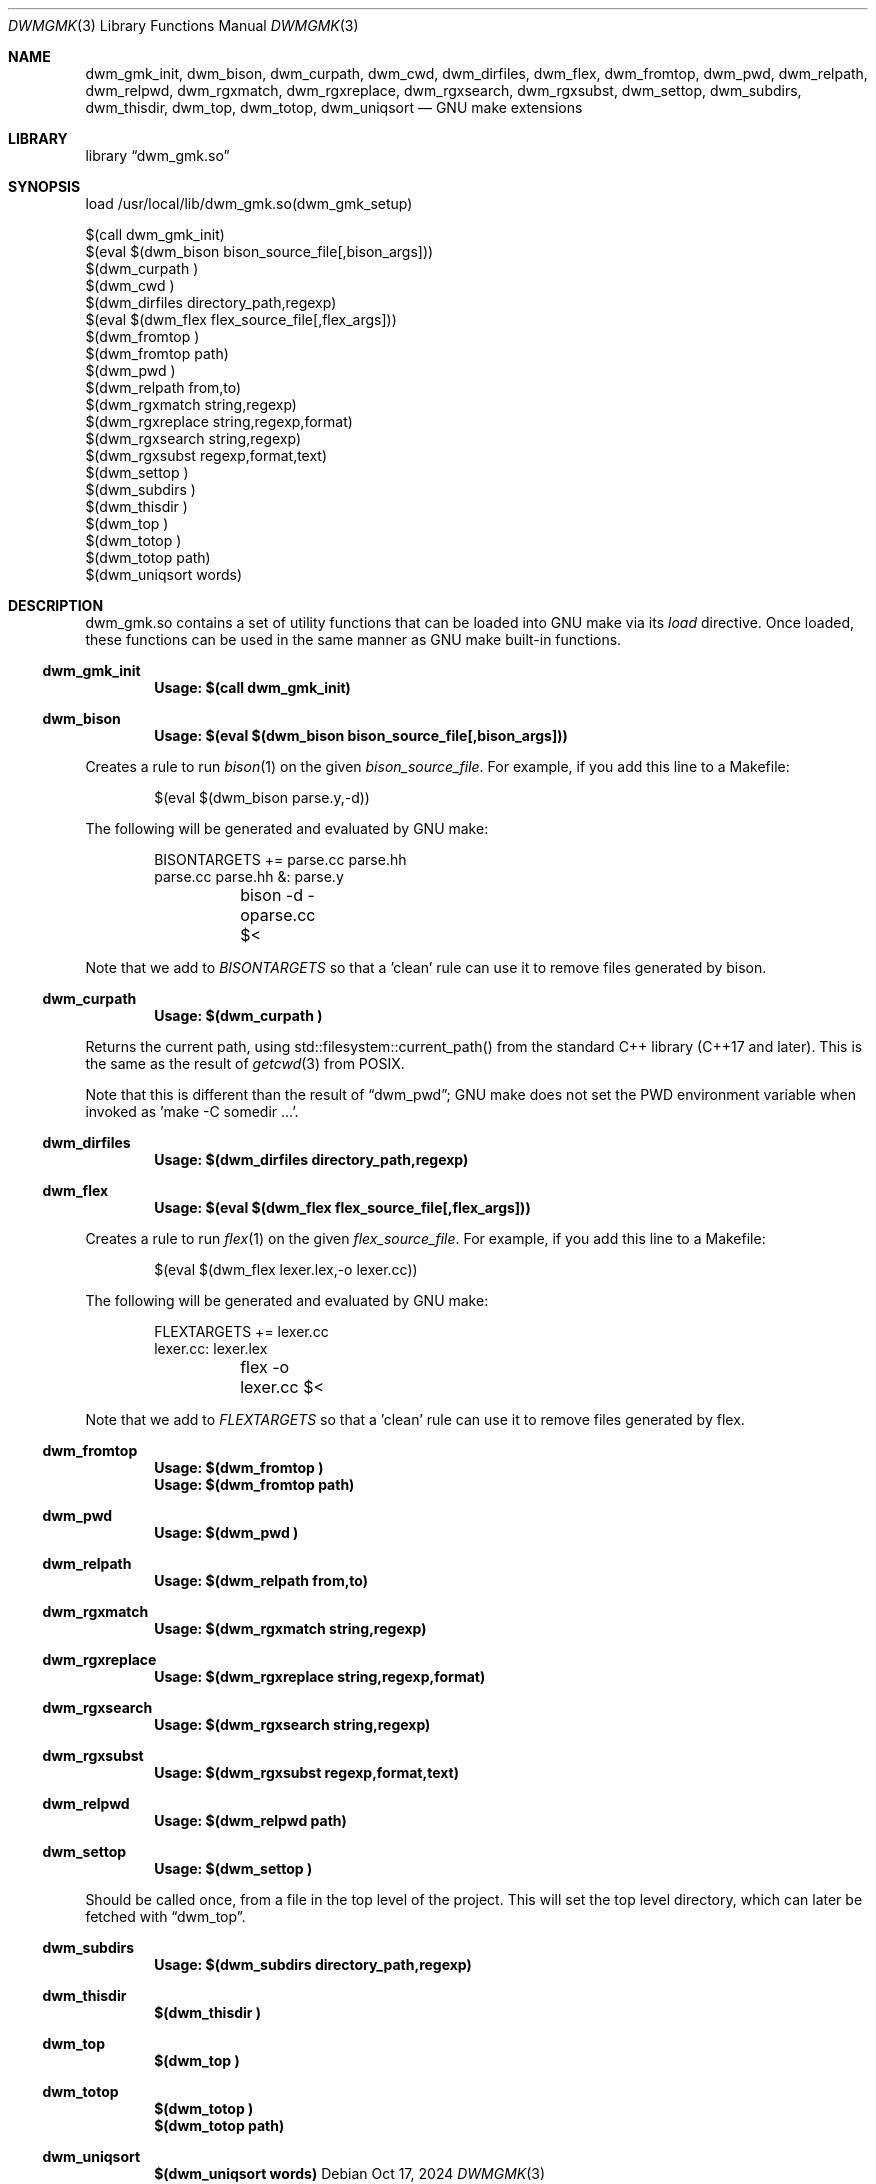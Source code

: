 .Dd Oct 17, 2024
.Dt DWMGMK 3
.Os
.Sh NAME
.Nm dwm_gmk_init,
.Nm dwm_bison,
.Nm dwm_curpath,
.Nm dwm_cwd,
.Nm dwm_dirfiles,
.Nm dwm_flex,
.Nm dwm_fromtop,
.Nm dwm_pwd,
.Nm dwm_relpath,
.Nm dwm_relpwd,
.Nm dwm_rgxmatch,
.Nm dwm_rgxreplace,
.Nm dwm_rgxsearch,
.Nm dwm_rgxsubst,
.Nm dwm_settop,
.Nm dwm_subdirs,
.Nm dwm_thisdir,
.Nm dwm_top,
.Nm dwm_totop,
.Nm dwm_uniqsort
.Nd GNU make extensions
.Sh LIBRARY
.Lb dwm_gmk.so
.Sh SYNOPSIS
.Bd -literal
load /usr/local/lib/dwm_gmk.so(dwm_gmk_setup)

$(call dwm_gmk_init)
$(eval $(dwm_bison bison_source_file[,bison_args]))
$(dwm_curpath )
$(dwm_cwd )
$(dwm_dirfiles directory_path,regexp)
$(eval $(dwm_flex flex_source_file[,flex_args]))
$(dwm_fromtop\ )                                                     
$(dwm_fromtop path)
$(dwm_pwd\ )
$(dwm_relpath from,to)
$(dwm_rgxmatch\ string,regexp)
$(dwm_rgxreplace\ string,regexp,format)
$(dwm_rgxsearch\ string,regexp)
$(dwm_rgxsubst\ regexp,format,text)
$(dwm_settop\ )
$(dwm_subdirs\ )
$(dwm_thisdir\ )
$(dwm_top\ )
$(dwm_totop\ )
$(dwm_totop path)
$(dwm_uniqsort words)
.Ed
.Sh DESCRIPTION
dwm_gmk.so contains a set of utility functions that can be loaded into
GNU make via its \fIload\fR directive.  Once loaded, these functions can
be used in the same manner as GNU make built-in functions.
.Ss dwm_gmk_init
.Dl Usage: $(call dwm_gmk_init)
.Ss dwm_bison
.Dl Usage: $(eval $(dwm_bison bison_source_file[,bison_args]))
.Pp
Creates a rule to run
.Xr bison 1
on the given \fIbison_source_file\fR.  For example, if you add this line
to a Makefile:
.Bd -literal -offset indent -compact

$(eval $(dwm_bison parse.y,-d))

.Ed
The following will be generated and evaluated by GNU make:
.Bd -literal -offset indent -compact

BISONTARGETS += parse.cc parse.hh
parse.cc parse.hh &: parse.y
	bison -d -oparse.cc $<
.Ed
.Pp
Note that we add to \fIBISONTARGETS\fR so that a 'clean' rule can use
it to remove files generated by bison.
.Ss dwm_curpath
.Dl Usage: $(dwm_curpath\ )
.Pp
Returns the current path, using std::filesystem::current_path() from
the standard C++ library (C++17 and later).  This is the same as the
result of
.Xr getcwd 3 from POSIX.
.Pp
Note that this is different than the result of
.Sx dwm_pwd ;
GNU make does not set the PWD environment variable when
invoked as 'make -C somedir ...'.
.Ss dwm_dirfiles
.Dl Usage: $(dwm_dirfiles directory_path,regexp)
.Ss dwm_flex
.Dl Usage: $(eval $(dwm_flex flex_source_file[,flex_args]))
.Pp
Creates a rule to run
.Xr flex 1
on the given \fIflex_source_file\fR.  For example, if you add this line
to a Makefile:
.Bd -literal -offset indent -compact

$(eval $(dwm_flex lexer.lex,-o lexer.cc))

.Ed
The following will be generated and evaluated by GNU make:
.Bd -literal -offset indent -compact

FLEXTARGETS += lexer.cc
lexer.cc: lexer.lex
	flex -o lexer.cc $<
.Ed
.Pp
Note that we add to \fIFLEXTARGETS\fR so that a 'clean' rule can use
it to remove files generated by flex.
.Ss dwm_fromtop
.Dl Usage: $(dwm_fromtop\ )
.Dl Usage: $(dwm_fromtop path)
.Ss dwm_pwd
.Dl Usage: $(dwm_pwd\ )
.Ss dwm_relpath
.Dl Usage: $(dwm_relpath from,to)
.Ss dwm_rgxmatch
.Dl Usage: $(dwm_rgxmatch\ string,regexp)
.Ss dwm_rgxreplace
.Dl Usage: $(dwm_rgxreplace\ string,regexp,format)
.Ss dwm_rgxsearch
.Dl Usage: $(dwm_rgxsearch\ string,regexp)
.Ss dwm_rgxsubst
.Dl Usage: $(dwm_rgxsubst\ regexp,format,text)
.Ss dwm_relpwd
.Dl Usage: $(dwm_relpwd path)
.Ss dwm_settop
.Dl Usage: $(dwm_settop\ )

Should be called once, from a file in the top level of the project.
This will set the top level directory, which can later be fetched with
.Sx dwm_top .
.Ss dwm_subdirs
.Dl Usage: $(dwm_subdirs\ directory_path,regexp)
.Ss dwm_thisdir
.Dl $(dwm_thisdir\ )
.Ss dwm_top
.Dl $(dwm_top\ )
.Ss dwm_totop
.Dl $(dwm_totop\ )
.Dl $(dwm_totop path)
.Ss dwm_uniqsort
.Dl $(dwm_uniqsort words)
